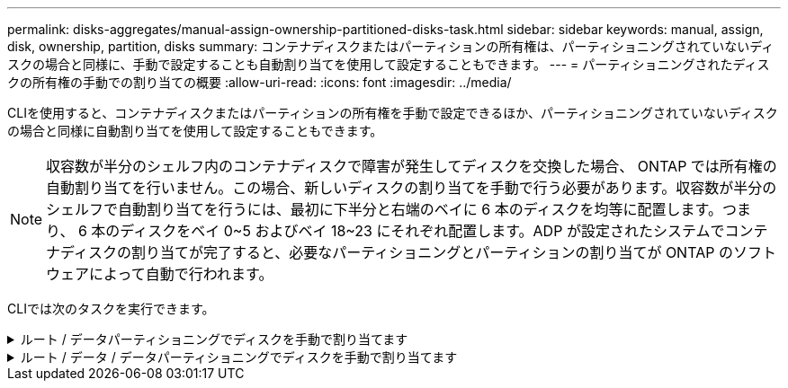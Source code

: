 ---
permalink: disks-aggregates/manual-assign-ownership-partitioned-disks-task.html 
sidebar: sidebar 
keywords: manual, assign, disk, ownership, partition, disks 
summary: コンテナディスクまたはパーティションの所有権は、パーティショニングされていないディスクの場合と同様に、手動で設定することも自動割り当てを使用して設定することもできます。 
---
= パーティショニングされたディスクの所有権の手動での割り当ての概要
:allow-uri-read: 
:icons: font
:imagesdir: ../media/


[role="lead"]
CLIを使用すると、コンテナディスクまたはパーティションの所有権を手動で設定できるほか、パーティショニングされていないディスクの場合と同様に自動割り当てを使用して設定することもできます。

[NOTE]
====
収容数が半分のシェルフ内のコンテナディスクで障害が発生してディスクを交換した場合、 ONTAP では所有権の自動割り当てを行いません。この場合、新しいディスクの割り当てを手動で行う必要があります。収容数が半分のシェルフで自動割り当てを行うには、最初に下半分と右端のベイに 6 本のディスクを均等に配置します。つまり、 6 本のディスクをベイ 0~5 およびベイ 18~23 にそれぞれ配置します。ADP が設定されたシステムでコンテナディスクの割り当てが完了すると、必要なパーティショニングとパーティションの割り当てが ONTAP のソフトウェアによって自動で行われます。

====
CLIでは次のタスクを実行できます。

.ルート / データパーティショニングでディスクを手動で割り当てます
[%collapsible]
====
ルート/データパーティショニングでは、HAペアがまとめて所有する所有権の3つのエンティティ（コンテナディスクと2つのパーティション）があります。

コンテナディスクと 2 つのパーティションが HA ペアの一方のノードに所有されていれば、それらがすべて同じ HA ペアの同じノードに所有されている必要はありません。ただし、ローカル階層（アグリゲート）のパーティションを使用する場合は、ローカル階層を所有するノードが所有している必要があります。

.手順
. CLIを使用して、パーティショニングされたディスクの現在の所有権を表示します。
+
「 storage disk show -disk disk_name -partition-ownership 」を参照してください

. CLI の権限レベルを advanced に設定します。
+
「 advanced 」の権限が必要です

. 所有権を割り当てる所有権のエンティティに応じて、適切なコマンドを入力します。
+
[cols="25,75"]
|===


| 所有権を割り当てる所有権のエンティティ | 使用するコマンド 


 a| 
コンテナディスク
 a| 
「 storage disk assign -disk disk_name -owner_owner_name _ 」という形式で表示されます



 a| 
データパーティション
 a| 
storage disk assign -disk disk_name --owner_owner_name -- data true



 a| 
ルートパーティション
 a| 
storage disk assign -disk disk_name --owner_owner_name -- root true

|===
+
所有権エンティティのいずれかがすでに所有されている場合は'-forceオプションを含める必要があります



====
.ルート / データ / データパーティショニングでディスクを手動で割り当てます
[%collapsible]
====
ルート/データ/データパーティショニングでは、HAペアがまとめて所有する所有権の4つのエンティティ（コンテナディスクと3つのパーティション）があります。

ルート / データ / データパーティショニングは、ルートパーティションとして小さなパーティションを 1 つ作成し、データ用に同じサイズの大きなパーティションを 2 つ作成します。

.このタスクについて
ルート/データ/データ・パーティション・ディスクの適切なパーティションを割り当てるには'disk assignコマンドとともにパラメータを使用する必要がありますこれらのパラメータは、ストレージプールに含まれるディスクでは使用できません。デフォルト値は「false」です。

* -data1 trueパラメータは'root-data1-data2パーティションディスクの「data1」パーティションを割り当てます
* 「-data2 true」パラメータは、root-data1-data2パーティションディスクの「data2」パーティションを割り当てます。


.手順
. CLIを使用して、パーティショニングされたディスクの現在の所有権を表示します。
+
「 storage disk show -disk disk_name -partition-ownership 」を参照してください

. CLI の権限レベルを advanced に設定します。
+
「 advanced 」の権限が必要です

. 所有権を割り当てる所有権のエンティティに応じて、適切なコマンドを入力します。
+
[cols="25,75"]
|===


| 所有権を割り当てる所有権のエンティティ | 使用するコマンド 


 a| 
コンテナディスク
 a| 
「 storage disk assign -disk disk_name -owner_owner_name _ 」という形式で表示されます



 a| 
Data1 パーティション
 a| 
storage disk assign -disk disk_name --owner_owner_name __ data1 true



 a| 
data2 パーティション
 a| 
storage disk assign -disk disk_name --owner_owner_name _data2 true



 a| 
ルートパーティション
 a| 
storage disk assign -disk disk_name --owner_owner_name -- root true

|===


所有権エンティティのいずれかがすでに所有されている場合は'-forceオプションを含める必要があります

====
